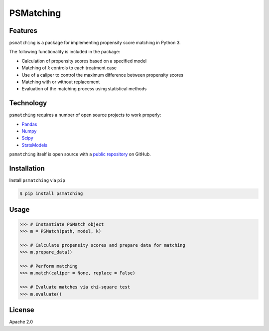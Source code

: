PSMatching
==========


.. image:: https://travis-ci.org/rlirey/psmatching.svg?branch=master
   :target: https://travis-ci.org/rlirey/psmatching
   :alt: Build Status


.. image:: https://coveralls.io/repos/github/rlirey/psmatching/badge.svg?branch=master
   :target: https://coveralls.io/github/rlirey/psmatching?branch=master
   :alt: Coverage Status
   
.. image:: https://readthedocs.org/projects/psmatching/badge/?version=latest
   :target: https://psmatching.readthedocs.io/en/latest/?badge=latest
   :alt: Documentation Status


Features
^^^^^^^^

``psmatching`` is a package for implementing propensity score matching in Python 3.

The following functionality is included in the package:


* Calculation of propensity scores based on a specified model
* Matching of *k* controls to each treatment case
* Use of a caliper to control the maximum difference between propensity scores
* Matching with or without replacement
* Evaluation of the matching process using statistical methods

Technology
^^^^^^^^^^

``psmatching`` requires a number of open source projects to work properly:

* `Pandas <https://pandas.pydata.org/>`_
* `Numpy <https://www.numpy.org/>`_
* `Scipy <https://www.scipy.org/>`_
* `StatsModels <https://www.statsmodels.org/stable/index.html>`_

``psmatching`` itself is open source with a `public repository <https://github.com/rlirey/psmatching>`_ on GitHub.

Installation
^^^^^^^^^^^^

Install ``psmatching`` via ``pip``

.. code-block:: sh

   $ pip install psmatching

Usage
^^^^^^^

.. code-block:: py

   >>> # Instantiate PSMatch object
   >>> m = PSMatch(path, model, k)
   
   >>> # Calculate propensity scores and prepare data for matching
   >>> m.prepare_data()
   
   >>> # Perform matching
   >>> m.match(caliper = None, replace = False)
   
   >>> # Evaluate matches via chi-square test
   >>> m.evaluate()


License
^^^^^^^

Apache 2.0
